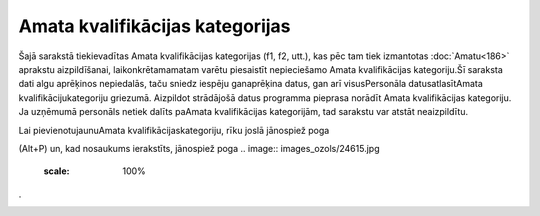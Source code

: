 .. 961 Amata kvalifikācijas kategorijas************************************ 


Šajā sarakstā tiekievadītas Amata kvalifikācijas kategorijas (f1, f2,
utt.), kas pēc tam tiek izmantotas :doc:`Amatu<186>` aprakstu
aizpildīšanai, laikonkrētamamatam varētu piesaistīt nepieciešamo Amata
kvalifikācijas kategoriju.Šī saraksta dati algu aprēķinos nepiedalās,
taču sniedz iespēju ganaprēķina datus, gan arī visusPersonāla
datusatlasītAmata kvalifikācijukategoriju griezumā. Aizpildot
strādājošā datus programma pieprasa norādīt Amata kvalifikācijas
kategoriju. Ja uzņēmumā personāls netiek dalīts paAmata kvalifikācijas
kategorijām, tad sarakstu var atstāt neaizpildītu.



Lai pievienotujaunuAmata kvalifikācijaskategoriju, rīku joslā
jānospiež poga .. image:: images_ozols/25605.png
    :scale: 100%
(Alt+P) un, kad nosaukums ierakstīts, jānospiež poga .. image::
images_ozols/24615.jpg
    :scale: 100%
.



.. image:: images_ozols/26404.png
    :scale: 100%








 
